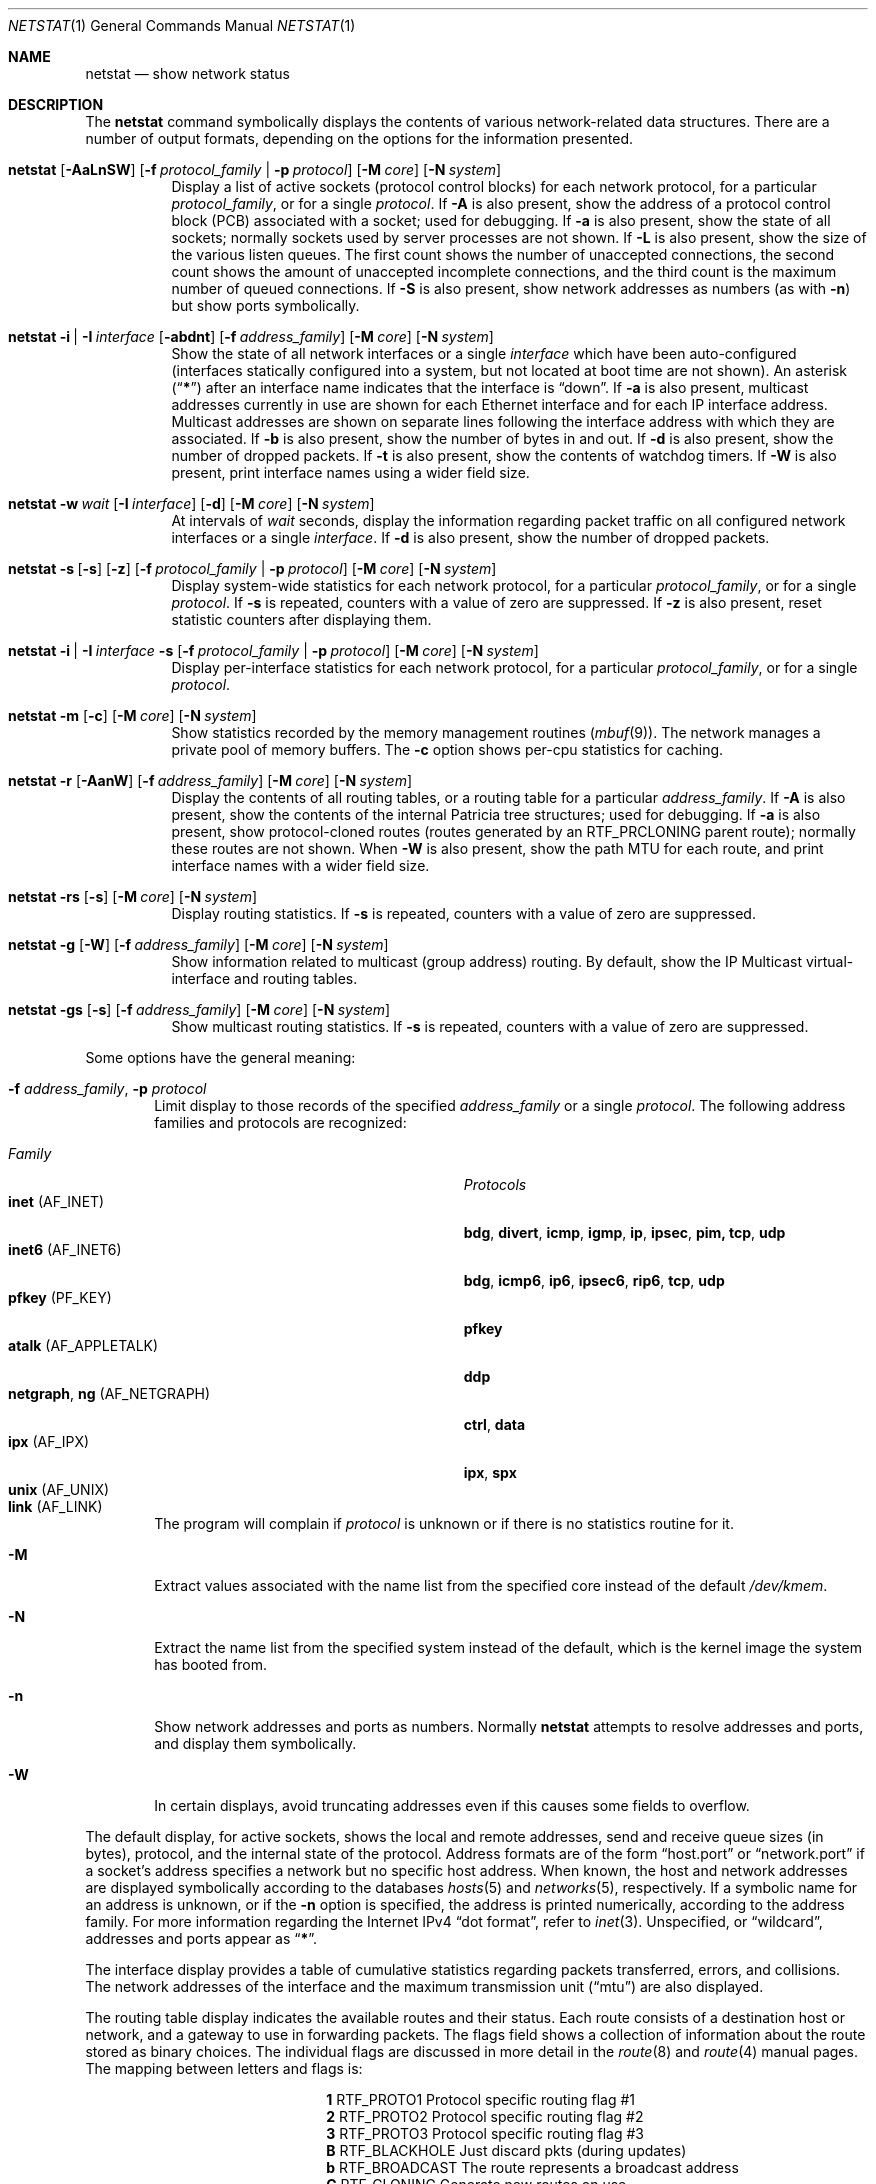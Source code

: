 .\" Copyright (c) 1983, 1990, 1992, 1993
.\"	The Regents of the University of California.  All rights reserved.
.\"
.\" Redistribution and use in source and binary forms, with or without
.\" modification, are permitted provided that the following conditions
.\" are met:
.\" 1. Redistributions of source code must retain the above copyright
.\"    notice, this list of conditions and the following disclaimer.
.\" 2. Redistributions in binary form must reproduce the above copyright
.\"    notice, this list of conditions and the following disclaimer in the
.\"    documentation and/or other materials provided with the distribution.
.\" 3. All advertising materials mentioning features or use of this software
.\"    must display the following acknowledgement:
.\"	This product includes software developed by the University of
.\"	California, Berkeley and its contributors.
.\" 4. Neither the name of the University nor the names of its contributors
.\"    may be used to endorse or promote products derived from this software
.\"    without specific prior written permission.
.\"
.\" THIS SOFTWARE IS PROVIDED BY THE REGENTS AND CONTRIBUTORS ``AS IS'' AND
.\" ANY EXPRESS OR IMPLIED WARRANTIES, INCLUDING, BUT NOT LIMITED TO, THE
.\" IMPLIED WARRANTIES OF MERCHANTABILITY AND FITNESS FOR A PARTICULAR PURPOSE
.\" ARE DISCLAIMED.  IN NO EVENT SHALL THE REGENTS OR CONTRIBUTORS BE LIABLE
.\" FOR ANY DIRECT, INDIRECT, INCIDENTAL, SPECIAL, EXEMPLARY, OR CONSEQUENTIAL
.\" DAMAGES (INCLUDING, BUT NOT LIMITED TO, PROCUREMENT OF SUBSTITUTE GOODS
.\" OR SERVICES; LOSS OF USE, DATA, OR PROFITS; OR BUSINESS INTERRUPTION)
.\" HOWEVER CAUSED AND ON ANY THEORY OF LIABILITY, WHETHER IN CONTRACT, STRICT
.\" LIABILITY, OR TORT (INCLUDING NEGLIGENCE OR OTHERWISE) ARISING IN ANY WAY
.\" OUT OF THE USE OF THIS SOFTWARE, EVEN IF ADVISED OF THE POSSIBILITY OF
.\" SUCH DAMAGE.
.\"
.\"	@(#)netstat.1	8.8 (Berkeley) 4/18/94
.\" $FreeBSD$
.\"
.Dd September 7, 2001
.Dt NETSTAT 1
.Os
.Sh NAME
.Nm netstat
.Nd show network status
.Sh DESCRIPTION
The
.Nm
command symbolically displays the contents of various network-related
data structures.
There are a number of output formats,
depending on the options for the information presented.
.Bl -tag -width indent
.It Xo
.Bk -words
.Nm
.Op Fl AaLnSW
.Op Fl f Ar protocol_family | Fl p Ar protocol
.Op Fl M Ar core
.Op Fl N Ar system
.Ek
.Xc
Display a list of active sockets
(protocol control blocks)
for each network protocol,
for a particular
.Ar protocol_family ,
or for a single
.Ar protocol .
If
.Fl A
is also present,
show the address of a protocol control block (PCB)
associated with a socket; used for debugging.
If
.Fl a
is also present,
show the state of all sockets;
normally sockets used by server processes are not shown.
If
.Fl L
is also present,
show the size of the various listen queues.
The first count shows the number of unaccepted connections,
the second count shows the amount of unaccepted incomplete connections,
and the third count is the maximum number of queued connections.
If
.Fl S
is also present,
show network addresses as numbers (as with
.Fl n )
but show ports symbolically.
.It Xo
.Bk -words
.Nm
.Fl i | I Ar interface
.Op Fl abdnt
.Op Fl f Ar address_family
.Op Fl M Ar core
.Op Fl N Ar system
.Ek
.Xc
Show the state of all network interfaces or a single
.Ar interface
which have been auto-configured
(interfaces statically configured into a system, but not
located at boot time are not shown).
An asterisk
.Pq Dq Li *
after an interface name indicates that the interface is
.Dq down .
If
.Fl a
is also present, multicast addresses currently in use are shown
for each Ethernet interface and for each IP interface address.
Multicast addresses are shown on separate lines following the interface
address with which they are associated.
If
.Fl b
is also present, show the number of bytes in and out.
If
.Fl d
is also present, show the number of dropped packets.
If
.Fl t
is also present, show the contents of watchdog timers.
If
.Fl W
is also present, print interface names using a wider field size.
.It Xo
.Bk -words
.Nm
.Fl w Ar wait
.Op Fl I Ar interface
.Op Fl d
.Op Fl M Ar core
.Op Fl N Ar system
.Ek
.Xc
At intervals of
.Ar wait
seconds,
display the information regarding packet
traffic on all configured network interfaces
or a single
.Ar interface .
If
.Fl d
is also present, show the number of dropped packets.
.It Xo
.Bk -words
.Nm
.Fl s Op Fl s
.Op Fl z
.Op Fl f Ar protocol_family | Fl p Ar protocol
.Op Fl M Ar core
.Op Fl N Ar system
.Ek
.Xc
Display system-wide statistics for each network protocol,
for a particular
.Ar protocol_family ,
or for a single
.Ar protocol .
If
.Fl s
is repeated, counters with a value of zero are suppressed.
If
.Fl z
is also present, reset statistic counters after displaying them.
.It Xo
.Bk -words
.Nm
.Fl i | I Ar interface Fl s
.Op Fl f Ar protocol_family | Fl p Ar protocol
.Op Fl M Ar core
.Op Fl N Ar system
.Ek
.Xc
Display per-interface statistics for each network protocol,
for a particular
.Ar protocol_family ,
or for a single
.Ar protocol .
.It Xo
.Bk -words
.Nm
.Fl m
.Op Fl c
.Op Fl M Ar core
.Op Fl N Ar system
.Ek
.Xc
Show statistics recorded by the memory management routines
.Pq Xr mbuf 9 .
The network manages a private pool of memory buffers.
The
.Fl c
option shows per-cpu statistics for caching.
.It Xo
.Bk -words
.Nm
.Fl r
.Op Fl AanW
.Op Fl f Ar address_family
.Op Fl M Ar core
.Op Fl N Ar system
.Ek
.Xc
Display the contents of all routing tables,
or a routing table for a particular
.Ar address_family .
If
.Fl A
is also present,
show the contents of the internal Patricia tree
structures; used for debugging.
If
.Fl a
is also present,
show protocol-cloned routes
(routes generated by an
.Dv RTF_PRCLONING
parent route);
normally these routes are not shown.
When
.Fl W
is also present,
show the path MTU
for each route,
and print interface
names with a wider
field size.
.It Xo
.Bk -words
.Nm
.Fl rs
.Op Fl s
.Op Fl M Ar core
.Op Fl N Ar system
.Ek
.Xc
Display routing statistics.
If
.Fl s
is repeated, counters with a value of zero are suppressed.
.It Xo
.Bk -words
.Nm
.Fl g
.Op Fl W
.Op Fl f Ar address_family
.Op Fl M Ar core
.Op Fl N Ar system
.Ek
.Xc
Show information related to multicast (group address) routing.
By default, show the IP Multicast virtual-interface and routing tables.
.It Xo
.Bk -words
.Nm
.Fl gs
.Op Fl s
.Op Fl f Ar address_family
.Op Fl M Ar core
.Op Fl N Ar system
.Ek
.Xc
Show multicast routing statistics.
If
.Fl s
is repeated, counters with a value of zero are suppressed.
.El
.Pp
Some options have the general meaning:
.Bl -tag -width flag
.It Fl f Ar address_family , Fl p Ar protocol
Limit display to those records
of the specified
.Ar address_family
or a single
.Ar protocol .
The following address families and protocols are recognized:
.Pp
.Bl -tag -width ".Cm netgraph , ng Pq Dv AF_NETGRAPH" -compact
.It Em Family
.Em Protocols
.It Cm inet Pq Dv AF_INET
.Cm bdg , divert , icmp , igmp , ip , ipsec , pim, tcp , udp
.It Cm inet6 Pq Dv AF_INET6
.Cm bdg , icmp6 , ip6 , ipsec6 , rip6 , tcp , udp
.It Cm pfkey Pq Dv PF_KEY
.Cm pfkey
.It Cm atalk Pq Dv AF_APPLETALK
.Cm ddp
.It Cm netgraph , ng Pq Dv AF_NETGRAPH
.Cm ctrl , data
.It Cm ipx Pq Dv AF_IPX
.Cm ipx , spx
.\".It Cm ns Pq Dv AF_NS
.\".Cm idp , ns_err , spp
.\".It Cm iso Pq Dv AF_ISO
.\".Cm clnp , cltp , esis , tp
.It Cm unix Pq Dv AF_UNIX
.It Cm link Pq Dv AF_LINK
.El
.Pp
The program will complain if
.Ar protocol
is unknown or if there is no statistics routine for it.
.It Fl M
Extract values associated with the name list from the specified core
instead of the default
.Pa /dev/kmem .
.It Fl N
Extract the name list from the specified system instead of the default,
which is the kernel image the system has booted from.
.It Fl n
Show network addresses and ports as numbers.
Normally
.Nm
attempts to resolve addresses and ports,
and display them symbolically.
.It Fl W
In certain displays, avoid truncating addresses even if this causes
some fields to overflow.
.El
.Pp
The default display, for active sockets, shows the local
and remote addresses, send and receive queue sizes (in bytes), protocol,
and the internal state of the protocol.
Address formats are of the form
.Dq host.port
or
.Dq network.port
if a socket's address specifies a network but no specific host address.
When known, the host and network addresses are displayed symbolically
according to the databases
.Xr hosts 5
and
.Xr networks 5 ,
respectively.
If a symbolic name for an address is unknown, or if
the
.Fl n
option is specified, the address is printed numerically, according
to the address family.
For more information regarding
the Internet IPv4
.Dq dot format ,
refer to
.Xr inet 3 .
Unspecified,
or
.Dq wildcard ,
addresses and ports appear as
.Dq Li * .
.Pp
The interface display provides a table of cumulative
statistics regarding packets transferred, errors, and collisions.
The network addresses of the interface
and the maximum transmission unit
.Pq Dq mtu
are also displayed.
.Pp
The routing table display indicates the available routes and their status.
Each route consists of a destination host or network, and a gateway to use
in forwarding packets.
The flags field shows a collection of information about the route stored
as binary choices.
The individual flags are discussed in more detail in the
.Xr route 8
and
.Xr route 4
manual pages.
The mapping between letters and flags is:
.Bl -column ".Li W" ".Dv RTF_WASCLONED"
.It Li 1 Ta Dv RTF_PROTO1 Ta "Protocol specific routing flag #1"
.It Li 2 Ta Dv RTF_PROTO2 Ta "Protocol specific routing flag #2"
.It Li 3 Ta Dv RTF_PROTO3 Ta "Protocol specific routing flag #3"
.It Li B Ta Dv RTF_BLACKHOLE Ta "Just discard pkts (during updates)"
.It Li b Ta Dv RTF_BROADCAST Ta "The route represents a broadcast address"
.It Li C Ta Dv RTF_CLONING Ta "Generate new routes on use"
.It Li c Ta Dv RTF_PRCLONING Ta "Protocol-specified generate new routes on use"
.It Li D Ta Dv RTF_DYNAMIC Ta "Created dynamically (by redirect)"
.It Li G Ta Dv RTF_GATEWAY Ta "Destination requires forwarding by intermediary"
.It Li H Ta Dv RTF_HOST Ta "Host entry (net otherwise)"
.It Li L Ta Dv RTF_LLINFO Ta "Valid protocol to link address translation"
.It Li M Ta Dv RTF_MODIFIED Ta "Modified dynamically (by redirect)"
.It Li R Ta Dv RTF_REJECT Ta "Host or net unreachable"
.It Li S Ta Dv RTF_STATIC Ta "Manually added"
.It Li U Ta Dv RTF_UP Ta "Route usable"
.It Li W Ta Dv RTF_WASCLONED Ta "Route was generated as a result of cloning"
.It Li X Ta Dv RTF_XRESOLVE Ta "External daemon translates proto to link address"
.El
.Pp
Direct routes are created for each
interface attached to the local host;
the gateway field for such entries shows the address of the outgoing interface.
The refcnt field gives the
current number of active uses of the route.
Connection oriented
protocols normally hold on to a single route for the duration of
a connection while connectionless protocols obtain a route while sending
to the same destination.
The use field provides a count of the number of packets
sent using that route.
The interface entry indicates the network interface utilized for the route.
.Pp
When
.Nm
is invoked with the
.Fl w
option and a
.Ar wait
interval argument, it displays a running count of statistics related to
network interfaces.
An obsolescent version of this option used a numeric parameter
with no option, and is currently supported for backward compatibility.
By default, this display summarizes information for all interfaces.
Information for a specific interface may be displayed with the
.Fl I
option.
.Sh SEE ALSO
.Xr fstat 1 ,
.Xr nfsstat 1 ,
.Xr ps 1 ,
.Xr sockstat 1 ,
.Xr inet 4 ,
.Xr route 4 ,
.Xr unix 4 ,
.Xr hosts 5 ,
.Xr networks 5 ,
.Xr protocols 5 ,
.Xr services 5 ,
.Xr iostat 8 ,
.Xr route 8 ,
.Xr trpt 8 ,
.Xr vmstat 8 ,
.Xr mbuf 9
.Sh HISTORY
The
.Nm
command appeared in
.Bx 4.2 .
.Pp
IPv6 support was added by WIDE/KAME project.
.Sh BUGS
The notion of errors is ill-defined.
